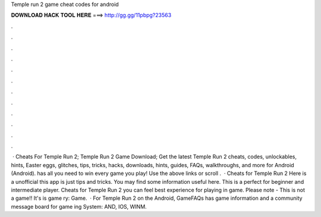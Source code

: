 Temple run 2 game cheat codes for android

𝐃𝐎𝐖𝐍𝐋𝐎𝐀𝐃 𝐇𝐀𝐂𝐊 𝐓𝐎𝐎𝐋 𝐇𝐄𝐑𝐄 ===> http://gg.gg/11pbpg?23563

.

.

.

.

.

.

.

.

.

.

.

.

 · Cheats For Temple Run 2; Temple Run 2 Game Download; Get the latest Temple Run 2 cheats, codes, unlockables, hints, Easter eggs, glitches, tips, tricks, hacks, downloads, hints, guides, FAQs, walkthroughs, and more for Android (Android).  has all you need to win every game you play! Use the above links or scroll .  · Cheats for Temple Run 2 Here is a unofficial this app is just tips and tricks. You may find some information useful here. This is a perfect for beginner and intermediate player. Cheats for Temple Run 2 you can feel best experience for playing in game. Please note - This is not a game!! It's is game ry: Game.  · For Temple Run 2 on the Android, GameFAQs has game information and a community message board for game ing System: AND, IOS, WINM.